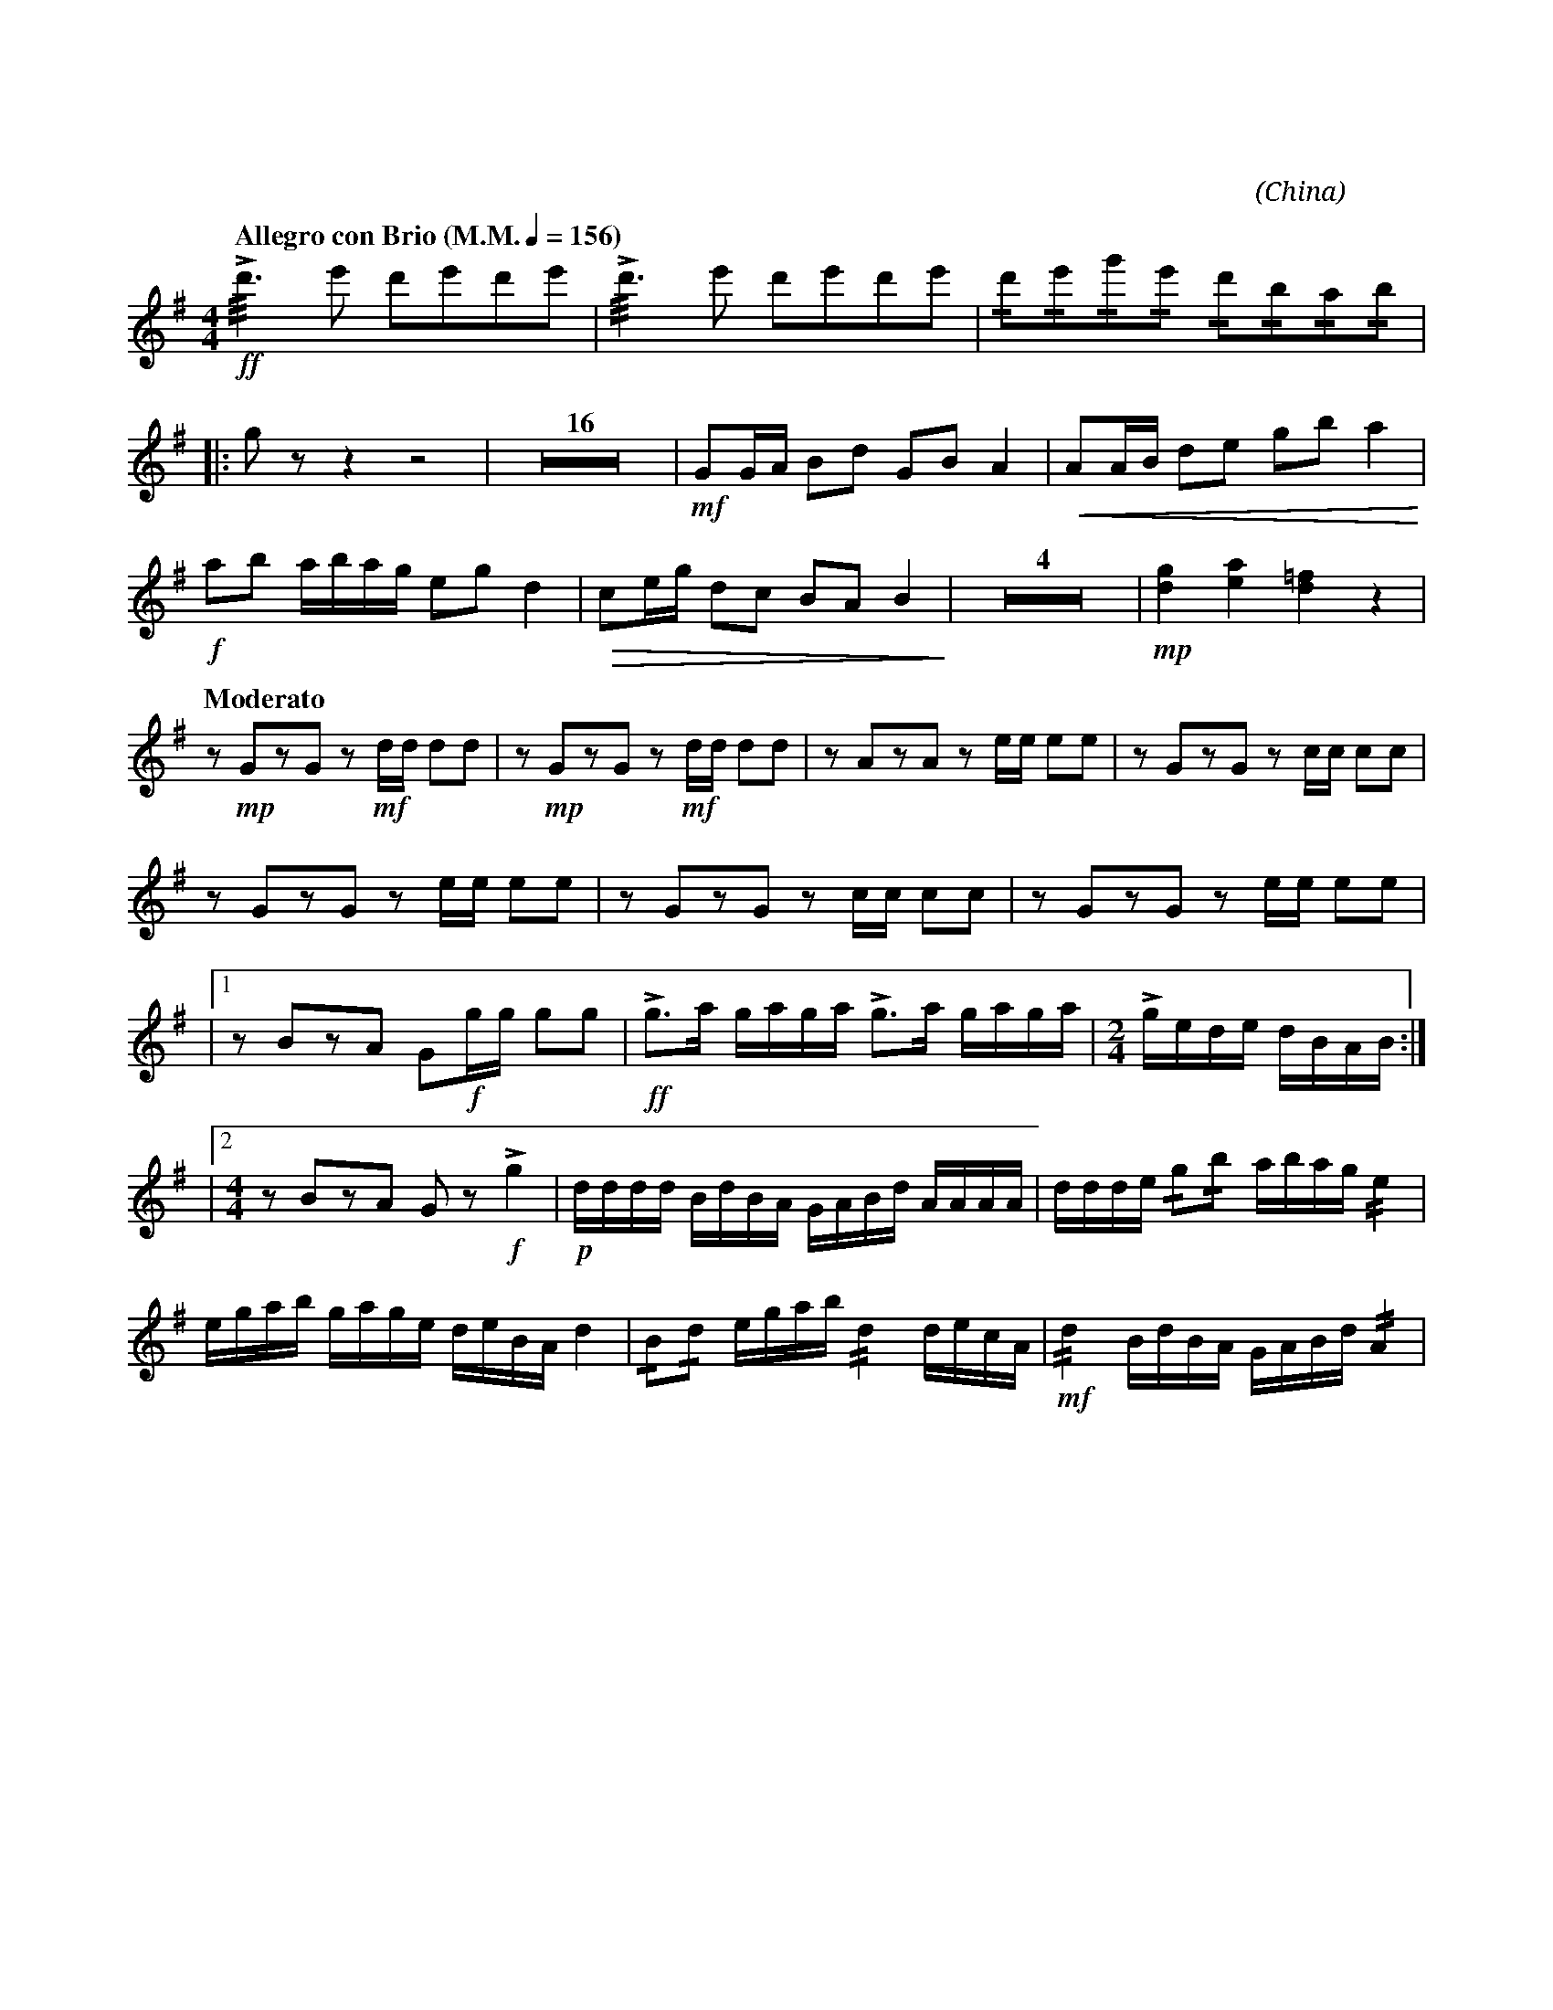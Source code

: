 X:1
T:花好月圓
G:柳琴
C:黃貽鈞
O:China
F:https://www.hkco.org/uploads/docs/5a8b9351980541.pdf
M:4/4
L:1/8
K:G treble
%%MIDI program 24
%
[Q:"Allegro con Brio (M.M." 1/4 = 156 ")"] !ff!!///!!>!d'3 e' d'e'd'e' | !///!!>!d'3 e' d'e'd'e' | !/!d'!/!e'!/!g'!/!e' !/!d'!/!b!/!a!/!b | !
% 4
|: g z z2 z4 | Z16 | !mf!GG/A/ Bd GB A2 | !<(!AA/B/ de gb a2!<)! | !
% 23
!f!ab a/b/a/g/ eg d2 | !>(!ce/g/ dc BA B2!>)! | Z4 | !mp![dg]2 [ea]2 [d=f]2 z2 | !
% 30
[Q:"Moderato"] z !mp!GzG z !mf!d/d/ dd | z !mp!GzG z !mf!d/d/ dd | z AzA z e/e/ ee | z GzG z c/c/ cc | !
% 34
z GzG z e/e/ ee | z GzG z c/c/ cc | z GzG z e/e/ ee | !
% 37
|1 z BzA G!f!g/g/ gg | !ff!!>!g>a g/a/g/a/ !>!g>a g/a/g/a/ | [M:2/4] !>!g/e/d/e/ d/B/A/B/ :| !
% 40
|2 [M:4/4] z BzA G z !f!!>!g2 | !p!d/d/d/d/ B/d/B/A/ G/A/B/d/ A/A/A/A/ | d/d/d/e/ !/!g!/!b a/b/a/g/ !//!e2 | !
% 43
e/g/a/b/ g/a/g/e/ d/e/B/A/ d2 | !/!B!/!d e/g/a/b/ !//!d2 d/e/c/A/ | !mf!!//!d2 B/d/B/A/ G/A/B/d/ !//!A2 | !
[I:newpage]
% 46
d/d/d/e/ !/!g!/!b a/b/a/g/ !//!e2 | e/g/a/b/ g/a/g/e/ d/e/B/A/ !//!d2 | !
% 48
!/!B!/!d e/g/a/b/ dd'd'd' | !f!!//!d'2 b/d'/b/a/ g/a/b/d'/ !//!a2 | d/d/d/e/ !/!g!/!b a/b/a/g/ !//!e2 | !
% 51
e/g/a/b/ g/a/g/e/ d/e/B/A/ !//!d2 | !ff!B2 d2 egab | !///!!fermata!g4 !>!g!>!g z2 |]

